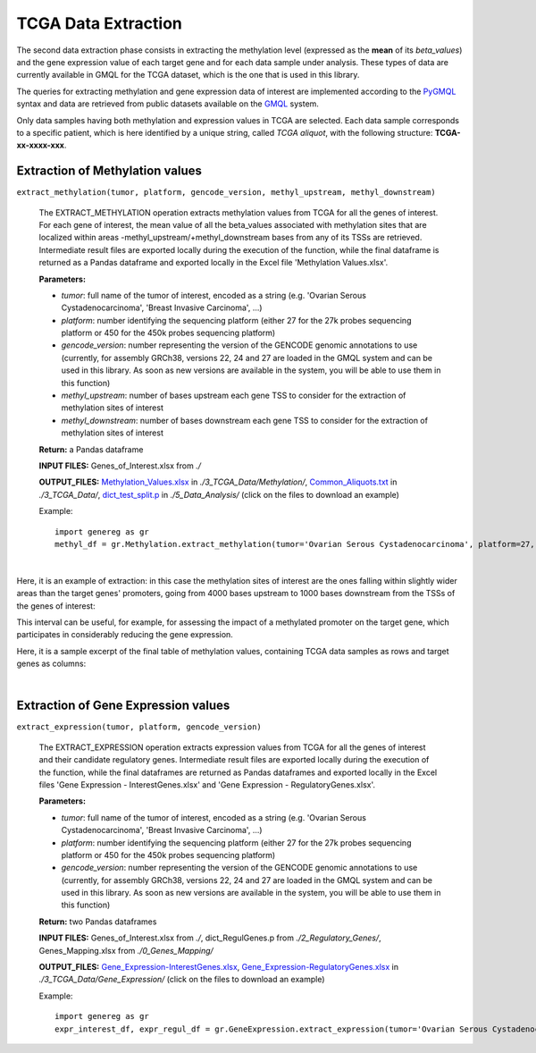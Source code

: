 TCGA Data Extraction
============================================
The second data extraction phase consists in extracting the methylation level (expressed as the **mean** of its *beta_values*) and the gene expression value of each target gene and for each data sample under analysis.
These types of data are currently available in GMQL for the TCGA dataset, which is the one that is used in this library.

The queries for extracting methylation and gene expression data of interest are implemented according to the `PyGMQL <https://pygmql.readthedocs.io/en/latest/index.html>`_ syntax and data are retrieved from public datasets available on the `GMQL <http://www.gmql.eu/gmql-rest/>`_
system.

Only data samples having both methylation and expression values in TCGA are selected. Each data sample corresponds to a specific patient, which is here identified by a unique string, called *TCGA aliquot*, with the following structure: **TCGA-xx-xxxx-xxx**.


-------------------------------------
Extraction of Methylation values
-------------------------------------

``extract_methylation(tumor, platform, gencode_version, methyl_upstream, methyl_downstream)``

	The EXTRACT_METHYLATION operation extracts methylation values from TCGA for all the genes of interest. For each gene of interest, the mean value of all the beta_values associated with methylation sites that are localized within areas -methyl_upstream/+methyl_downstream bases from any of its TSSs are retrieved. Intermediate result files are exported locally during the execution of the function, while the final dataframe is returned as a Pandas dataframe and exported locally in the Excel file 'Methylation Values.xlsx'.
	
	**Parameters:**
	
	* *tumor*: full name of the tumor of interest, encoded as a string (e.g. 'Ovarian Serous Cystadenocarcinoma', 'Breast Invasive Carcinoma', ...)
	
	* *platform*: number identifying the sequencing platform (either 27 for the 27k probes sequencing platform or 450 for the 450k probes sequencing platform)
	
	* *gencode_version*: number representing the version of the GENCODE genomic annotations to use (currently, for assembly GRCh38, versions 22, 24 and 27 are loaded in the GMQL system and can be used in this library. As soon as new versions are available in the system, you will be able to use them in this function)
	
	* *methyl_upstream*: number of bases upstream each gene TSS to consider for the extraction of methylation sites of interest
	
	* *methyl_downstream*: number of bases downstream each gene TSS to consider for the extraction of methylation sites of interest
	
	**Return:** a Pandas dataframe
	
	**INPUT FILES:** Genes_of_Interest.xlsx from *./*
	
	**OUTPUT_FILES:** `Methylation_Values.xlsx <https://github.com/Kia23/genereg/raw/master/DATA/sample_files/Methylation_Values.xlsx>`_ in *./3_TCGA_Data/Methylation/*, `Common_Aliquots.txt <https://raw.githubusercontent.com/Kia23/genereg/master/DATA/sample_files/Common_Aliquots.txt>`_ in *./3_TCGA_Data/*, `dict_test_split.p <https://github.com/Kia23/genereg/raw/master/DATA/sample_files/dict_test_split.p>`_ in *./5_Data_Analysis/* (click on the files to download an example)
	
	Example::

		import genereg as gr
		methyl_df = gr.Methylation.extract_methylation(tumor='Ovarian Serous Cystadenocarcinoma', platform=27, gencode_version=22, methyl_upstream=4000, methyl_downstream=1000)

|

Here, it is an example of extraction: in this case the methylation sites of interest are the ones falling within slightly wider areas than the target genes' promoters, going from 4000 bases upstream to 1000 bases downstream from the TSSs of the genes of interest:

.. image:: images/methyl.png

This interval can be useful, for example, for assessing the impact of a methylated promoter on the target gene, which participates in considerably reducing the gene expression.

Here, it is a sample excerpt of the final table of methylation values, containing TCGA data samples as rows and target genes as columns:

.. image:: images/methyltab.png

|

-------------------------------------
Extraction of Gene Expression values
-------------------------------------

``extract_expression(tumor, platform, gencode_version)``

	The EXTRACT_EXPRESSION operation extracts expression values from TCGA for all the genes of interest and their candidate regulatory genes. Intermediate result files are exported locally during the execution of the function, while the final dataframes are returned as Pandas dataframes and exported locally in the Excel files 'Gene Expression - InterestGenes.xlsx' and 'Gene Expression - RegulatoryGenes.xlsx'.
	
	**Parameters:**
	
	* *tumor*: full name of the tumor of interest, encoded as a string (e.g. 'Ovarian Serous Cystadenocarcinoma', 'Breast Invasive Carcinoma', ...)
	
	* *platform*: number identifying the sequencing platform (either 27 for the 27k probes sequencing platform or 450 for the 450k probes sequencing platform)
	
	* *gencode_version*: number representing the version of the GENCODE genomic annotations to use (currently, for assembly GRCh38, versions 22, 24 and 27 are loaded in the GMQL system and can be used in this library. As soon as new versions are available in the system, you will be able to use them in this function)
	
	**Return:** two Pandas dataframes
	
	**INPUT FILES:** Genes_of_Interest.xlsx from *./*, dict_RegulGenes.p from *./2_Regulatory_Genes/*, Genes_Mapping.xlsx from *./0_Genes_Mapping/*
	
	**OUTPUT_FILES:** `Gene_Expression-InterestGenes.xlsx <https://github.com/Kia23/genereg/raw/master/DATA/sample_files/Gene_Expression-InterestGenes.xlsx>`_, `Gene_Expression-RegulatoryGenes.xlsx <https://github.com/Kia23/genereg/raw/master/DATA/sample_files/Gene_Expression-RegulatoryGenes.xlsx>`_ in *./3_TCGA_Data/Gene_Expression/* (click on the files to download an example)
	
	Example::

		import genereg as gr
		expr_interest_df, expr_regul_df = gr.GeneExpression.extract_expression(tumor='Ovarian Serous Cystadenocarcinoma', platform=27, gencode_version=22)

